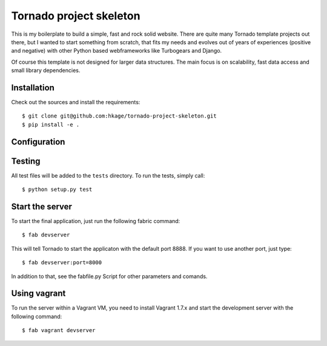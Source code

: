 ========================
Tornado project skeleton
========================

This is my boilerplate to build a simple, fast and rock solid website. There
are quite many Tornado template projects out there, but I wanted to
start something from scratch, that fits my needs and evolves out of years of
experiences (positive and negative) with other Python based webframeworks like
Turbogears and Django.

Of course this template is not designed for larger data structures. The main
focus is on scalability, fast data access and small library dependencies.

Installation
============

Check out the sources and install the requirements::

 $ git clone git@github.com:hkage/tornado-project-skeleton.git
 $ pip install -e .

Configuration
=============

Testing
=======
All test files will be added to the ``tests`` directory. To run the tests, simply call::

 $ python setup.py test

Start the server
================

To start the final application, just run the following fabric command::

 $ fab devserver

This will tell Tornado to start the applicaton with the default port 8888. If
you want to use another port, just type::

 $ fab devserver:port=8000

In addition to that, see the fabfile.py Script for other parameters and comands.

Using vagrant
=============

To run the server within a Vagrant VM, you need to install Vagrant 1.7.x and
start the development server with the following command::

 $ fab vagrant devserver

__ http://www.turbogears.com
__ http://www.djangoproject.com
__ http://www.tornadoweb.org
__ http://www.mongodb.org
__ http://code.google.com/closure
